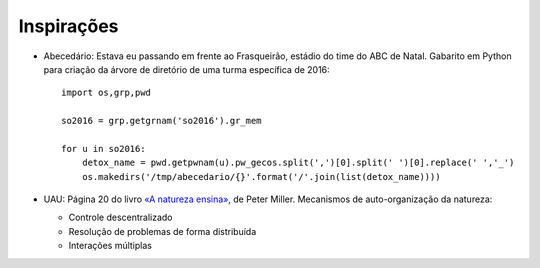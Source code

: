 Inspirações
=============

* Abecedário: Estava eu passando em frente ao Frasqueirão, estádio do time do ABC de Natal. Gabarito em Python para criação da árvore de diretório de uma turma específica de 2016::

   import os,grp,pwd
   
   so2016 = grp.getgrnam('so2016').gr_mem
   
   for u in so2016:
       detox_name = pwd.getpwnam(u).pw_gecos.split(',')[0].split(' ')[0].replace(' ','_')
       os.makedirs('/tmp/abecedario/{}'.format('/'.join(list(detox_name))))

* UAU: Página 20 do livro `«A natureza ensina» <http://www.travessa.com.br/a-natureza-ensina/artigo/da4f3a53-62f7-4bd4-b0ac-44a633d654b0>`_, de Peter Miller. Mecanismos de auto-organização da natureza:

  * Controle descentralizado
  * Resolução de problemas de forma distribuída
  * Interações múltiplas
